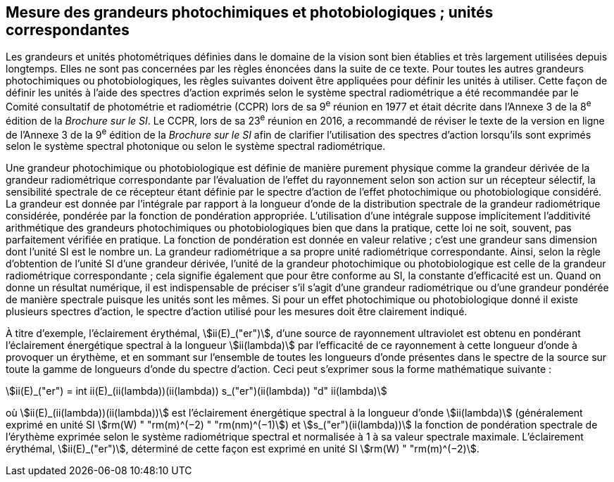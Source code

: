 == Mesure des grandeurs photochimiques et photobiologiques{nbsp}; unités correspondantes

Les grandeurs et unités photométriques définies dans le domaine de la vision sont bien établies et très largement utilisées depuis longtemps. Elles ne sont pas concernées par les règles énoncées dans la suite de ce texte. Pour toutes les autres grandeurs photochimiques ou photobiologiques, les règles suivantes doivent être appliquées pour définir les unités à utiliser. Cette façon de définir les unités à l’aide des spectres d’action exprimés selon le système spectral radiométrique a été recommandée par le Comité consultatif de photométrie et radiométrie (CCPR) lors de sa 9^e^ réunion en 1977 et était décrite dans l’Annexe 3 de la 8^e^ édition de la _Brochure sur le SI_. Le CCPR, lors de sa 23^e^ réunion en 2016, a recommandé de réviser le texte de la version en ligne de l’Annexe 3 de la 9^e^ édition de la _Brochure sur le SI_ afin de clarifier l’utilisation des spectres d’action lorsqu’ils sont exprimés selon le système spectral photonique ou selon le système spectral radiométrique.

Une grandeur photochimique ou photobiologique est définie de manière purement physique comme la grandeur dérivée de la grandeur radiométrique correspondante par l’évaluation de l’effet du rayonnement selon son action sur un récepteur sélectif, la sensibilité spectrale de ce récepteur étant définie par le spectre d’action de l’effet photochimique ou photobiologique considéré. La grandeur est donnée par l’intégrale par rapport à la longueur d’onde de la distribution spectrale de la grandeur radiométrique considérée, pondérée par la fonction de pondération appropriée. L’utilisation d’une intégrale suppose implicitement l’additivité arithmétique des grandeurs photochimiques ou photobiologiques bien que dans la pratique, cette loi ne soit, souvent, pas parfaitement vérifiée en pratique. La fonction de pondération est donnée en valeur relative{nbsp}; c’est une grandeur sans dimension dont l’unité SI est le nombre un. La grandeur radiométrique a sa propre unité radiométrique correspondante. Ainsi, selon la règle d’obtention de l’unité SI d’une grandeur dérivée, l’unité de la grandeur photochimique ou photobiologique est celle de la grandeur radiométrique correspondante{nbsp}; cela signifie également que pour être conforme au SI, la constante d’efficacité est un. Quand on donne un résultat numérique, il est indispensable de préciser s’il s’agit d’une grandeur radiométrique ou d’une grandeur pondérée de manière spectrale puisque les unités sont les mêmes. Si pour un effet photochimique ou photobiologique donné il existe plusieurs spectres d’action, le spectre d’action utilisé pour les mesures doit être clairement indiqué.

À titre d’exemple, l’éclairement érythémal, stem:[ii(E)_("er")], d’une source de rayonnement ultraviolet est obtenu en pondérant l’éclairement énergétique spectral à la longueur stem:[ii(lambda)] par l’efficacité de ce rayonnement à cette longueur d’onde à provoquer un érythème, et en sommant sur l’ensemble de toutes les longueurs d’onde présentes dans le spectre de la source sur toute la gamme de longueurs d’onde du spectre d’action. Ceci peut s’exprimer sous la forme mathématique suivante{nbsp}:

[[eq-a-3-1]]
[stem]
++++
ii(E)_("er") = int ii(E)_(ii(lambda))(ii(lambda)) s_("er")(ii(lambda)) "d" ii(lambda)
++++

où stem:[ii(E)_(ii(lambda))(ii(lambda))] est l’éclairement énergétique spectral à la longueur d’onde stem:[ii(lambda)] (généralement exprimé en unité SI stem:[rm(W) " "rm(m)^(−2) " "rm(nm)^(−1)]) et stem:[s_("er")(ii(lambda))] la fonction de pondération spectrale de l’érythème exprimée selon le système radiométrique spectral et normalisée à 1 à sa valeur spectrale maximale. L’éclairement érythémal, stem:[ii(E)_("er")], déterminé de cette façon est exprimé en unité SI stem:[rm(W) " "rm(m)^(−2)].